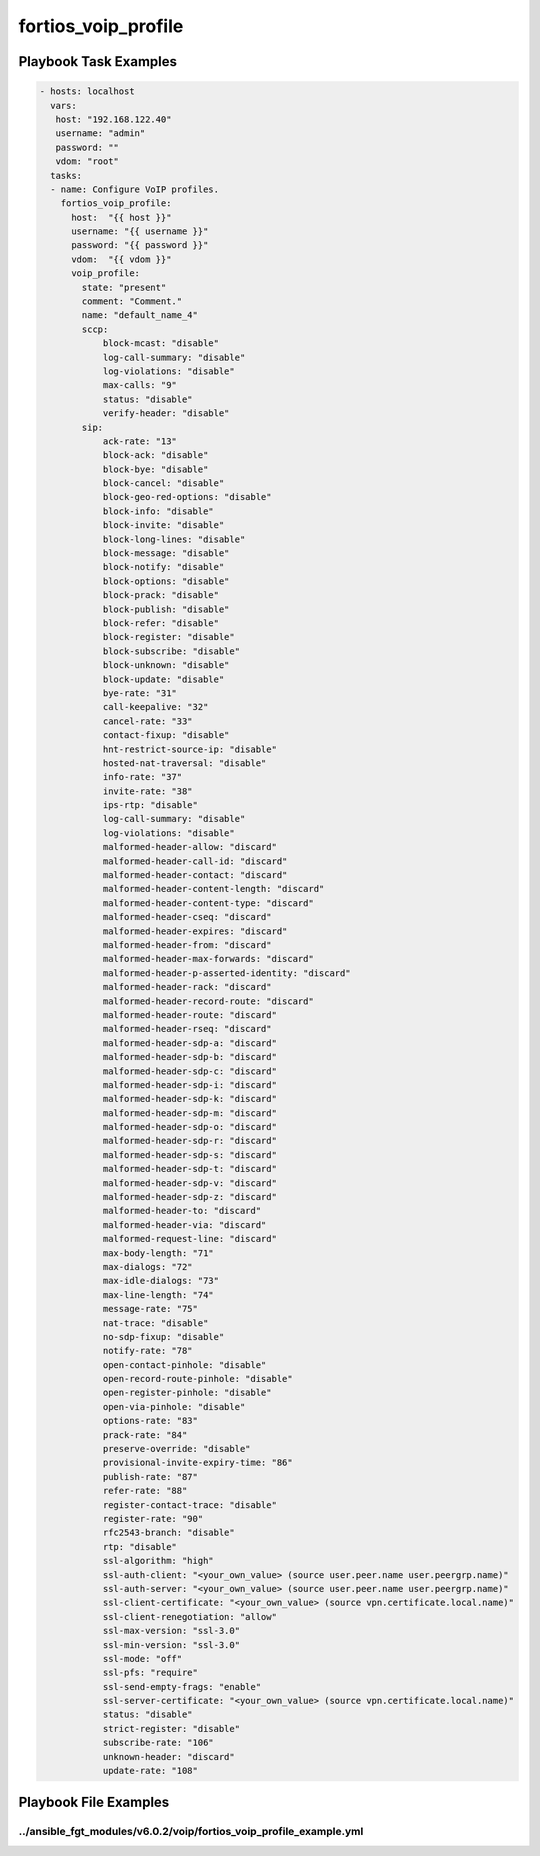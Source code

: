 ====================
fortios_voip_profile
====================


Playbook Task Examples
----------------------

.. code-block:: yaml

    - hosts: localhost
      vars:
       host: "192.168.122.40"
       username: "admin"
       password: ""
       vdom: "root"
      tasks:
      - name: Configure VoIP profiles.
        fortios_voip_profile:
          host:  "{{ host }}"
          username: "{{ username }}"
          password: "{{ password }}"
          vdom:  "{{ vdom }}"
          voip_profile:
            state: "present"
            comment: "Comment."
            name: "default_name_4"
            sccp:
                block-mcast: "disable"
                log-call-summary: "disable"
                log-violations: "disable"
                max-calls: "9"
                status: "disable"
                verify-header: "disable"
            sip:
                ack-rate: "13"
                block-ack: "disable"
                block-bye: "disable"
                block-cancel: "disable"
                block-geo-red-options: "disable"
                block-info: "disable"
                block-invite: "disable"
                block-long-lines: "disable"
                block-message: "disable"
                block-notify: "disable"
                block-options: "disable"
                block-prack: "disable"
                block-publish: "disable"
                block-refer: "disable"
                block-register: "disable"
                block-subscribe: "disable"
                block-unknown: "disable"
                block-update: "disable"
                bye-rate: "31"
                call-keepalive: "32"
                cancel-rate: "33"
                contact-fixup: "disable"
                hnt-restrict-source-ip: "disable"
                hosted-nat-traversal: "disable"
                info-rate: "37"
                invite-rate: "38"
                ips-rtp: "disable"
                log-call-summary: "disable"
                log-violations: "disable"
                malformed-header-allow: "discard"
                malformed-header-call-id: "discard"
                malformed-header-contact: "discard"
                malformed-header-content-length: "discard"
                malformed-header-content-type: "discard"
                malformed-header-cseq: "discard"
                malformed-header-expires: "discard"
                malformed-header-from: "discard"
                malformed-header-max-forwards: "discard"
                malformed-header-p-asserted-identity: "discard"
                malformed-header-rack: "discard"
                malformed-header-record-route: "discard"
                malformed-header-route: "discard"
                malformed-header-rseq: "discard"
                malformed-header-sdp-a: "discard"
                malformed-header-sdp-b: "discard"
                malformed-header-sdp-c: "discard"
                malformed-header-sdp-i: "discard"
                malformed-header-sdp-k: "discard"
                malformed-header-sdp-m: "discard"
                malformed-header-sdp-o: "discard"
                malformed-header-sdp-r: "discard"
                malformed-header-sdp-s: "discard"
                malformed-header-sdp-t: "discard"
                malformed-header-sdp-v: "discard"
                malformed-header-sdp-z: "discard"
                malformed-header-to: "discard"
                malformed-header-via: "discard"
                malformed-request-line: "discard"
                max-body-length: "71"
                max-dialogs: "72"
                max-idle-dialogs: "73"
                max-line-length: "74"
                message-rate: "75"
                nat-trace: "disable"
                no-sdp-fixup: "disable"
                notify-rate: "78"
                open-contact-pinhole: "disable"
                open-record-route-pinhole: "disable"
                open-register-pinhole: "disable"
                open-via-pinhole: "disable"
                options-rate: "83"
                prack-rate: "84"
                preserve-override: "disable"
                provisional-invite-expiry-time: "86"
                publish-rate: "87"
                refer-rate: "88"
                register-contact-trace: "disable"
                register-rate: "90"
                rfc2543-branch: "disable"
                rtp: "disable"
                ssl-algorithm: "high"
                ssl-auth-client: "<your_own_value> (source user.peer.name user.peergrp.name)"
                ssl-auth-server: "<your_own_value> (source user.peer.name user.peergrp.name)"
                ssl-client-certificate: "<your_own_value> (source vpn.certificate.local.name)"
                ssl-client-renegotiation: "allow"
                ssl-max-version: "ssl-3.0"
                ssl-min-version: "ssl-3.0"
                ssl-mode: "off"
                ssl-pfs: "require"
                ssl-send-empty-frags: "enable"
                ssl-server-certificate: "<your_own_value> (source vpn.certificate.local.name)"
                status: "disable"
                strict-register: "disable"
                subscribe-rate: "106"
                unknown-header: "discard"
                update-rate: "108"



Playbook File Examples
----------------------


../ansible_fgt_modules/v6.0.2/voip/fortios_voip_profile_example.yml
+++++++++++++++++++++++++++++++++++++++++++++++++++++++++++++++++++

.. code-block:: yaml
            - hosts: localhost
      vars:
       host: "192.168.122.40"
       username: "admin"
       password: ""
       vdom: "root"
      tasks:
      - name: Configure VoIP profiles.
        fortios_voip_profile:
          host:  "{{ host }}"
          username: "{{ username }}"
          password: "{{ password }}"
          vdom:  "{{ vdom }}"
          voip_profile:
            state: "present"
            comment: "Comment."
            name: "default_name_4"
            sccp:
                block-mcast: "disable"
                log-call-summary: "disable"
                log-violations: "disable"
                max-calls: "9"
                status: "disable"
                verify-header: "disable"
            sip:
                ack-rate: "13"
                block-ack: "disable"
                block-bye: "disable"
                block-cancel: "disable"
                block-geo-red-options: "disable"
                block-info: "disable"
                block-invite: "disable"
                block-long-lines: "disable"
                block-message: "disable"
                block-notify: "disable"
                block-options: "disable"
                block-prack: "disable"
                block-publish: "disable"
                block-refer: "disable"
                block-register: "disable"
                block-subscribe: "disable"
                block-unknown: "disable"
                block-update: "disable"
                bye-rate: "31"
                call-keepalive: "32"
                cancel-rate: "33"
                contact-fixup: "disable"
                hnt-restrict-source-ip: "disable"
                hosted-nat-traversal: "disable"
                info-rate: "37"
                invite-rate: "38"
                ips-rtp: "disable"
                log-call-summary: "disable"
                log-violations: "disable"
                malformed-header-allow: "discard"
                malformed-header-call-id: "discard"
                malformed-header-contact: "discard"
                malformed-header-content-length: "discard"
                malformed-header-content-type: "discard"
                malformed-header-cseq: "discard"
                malformed-header-expires: "discard"
                malformed-header-from: "discard"
                malformed-header-max-forwards: "discard"
                malformed-header-p-asserted-identity: "discard"
                malformed-header-rack: "discard"
                malformed-header-record-route: "discard"
                malformed-header-route: "discard"
                malformed-header-rseq: "discard"
                malformed-header-sdp-a: "discard"
                malformed-header-sdp-b: "discard"
                malformed-header-sdp-c: "discard"
                malformed-header-sdp-i: "discard"
                malformed-header-sdp-k: "discard"
                malformed-header-sdp-m: "discard"
                malformed-header-sdp-o: "discard"
                malformed-header-sdp-r: "discard"
                malformed-header-sdp-s: "discard"
                malformed-header-sdp-t: "discard"
                malformed-header-sdp-v: "discard"
                malformed-header-sdp-z: "discard"
                malformed-header-to: "discard"
                malformed-header-via: "discard"
                malformed-request-line: "discard"
                max-body-length: "71"
                max-dialogs: "72"
                max-idle-dialogs: "73"
                max-line-length: "74"
                message-rate: "75"
                nat-trace: "disable"
                no-sdp-fixup: "disable"
                notify-rate: "78"
                open-contact-pinhole: "disable"
                open-record-route-pinhole: "disable"
                open-register-pinhole: "disable"
                open-via-pinhole: "disable"
                options-rate: "83"
                prack-rate: "84"
                preserve-override: "disable"
                provisional-invite-expiry-time: "86"
                publish-rate: "87"
                refer-rate: "88"
                register-contact-trace: "disable"
                register-rate: "90"
                rfc2543-branch: "disable"
                rtp: "disable"
                ssl-algorithm: "high"
                ssl-auth-client: "<your_own_value> (source user.peer.name user.peergrp.name)"
                ssl-auth-server: "<your_own_value> (source user.peer.name user.peergrp.name)"
                ssl-client-certificate: "<your_own_value> (source vpn.certificate.local.name)"
                ssl-client-renegotiation: "allow"
                ssl-max-version: "ssl-3.0"
                ssl-min-version: "ssl-3.0"
                ssl-mode: "off"
                ssl-pfs: "require"
                ssl-send-empty-frags: "enable"
                ssl-server-certificate: "<your_own_value> (source vpn.certificate.local.name)"
                status: "disable"
                strict-register: "disable"
                subscribe-rate: "106"
                unknown-header: "discard"
                update-rate: "108"




